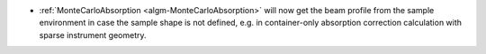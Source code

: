- :ref:`MonteCarloAbsorption <algm-MonteCarloAbsorption>` will now get the beam profile from the sample environment in case the sample shape is not defined,
  e.g. in container-only absorption correction calculation with sparse instrument geometry.
